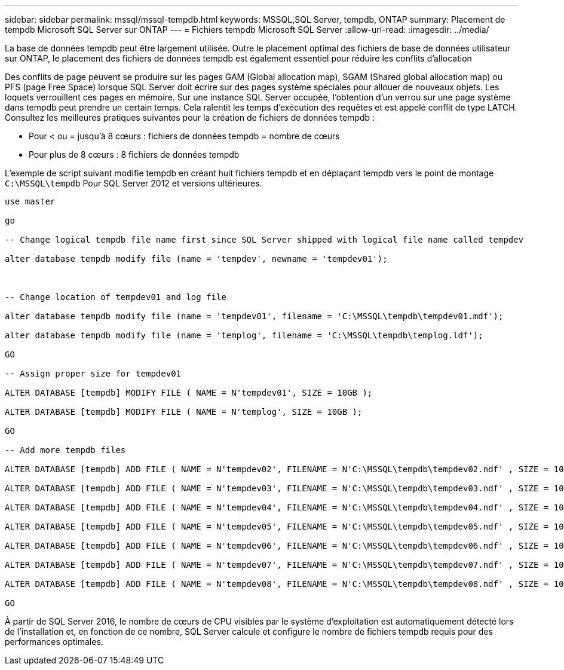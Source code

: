 ---
sidebar: sidebar 
permalink: mssql/mssql-tempdb.html 
keywords: MSSQL,SQL Server, tempdb, ONTAP 
summary: Placement de tempdb Microsoft SQL Server sur ONTAP 
---
= Fichiers tempdb Microsoft SQL Server
:allow-uri-read: 
:imagesdir: ../media/


[role="lead"]
La base de données tempdb peut être largement utilisée. Outre le placement optimal des fichiers de base de données utilisateur sur ONTAP, le placement des fichiers de données tempdb est également essentiel pour réduire les conflits d'allocation

Des conflits de page peuvent se produire sur les pages GAM (Global allocation map), SGAM (Shared global allocation map) ou PFS (page Free Space) lorsque SQL Server doit écrire sur des pages système spéciales pour allouer de nouveaux objets. Les loquets verrouillent ces pages en mémoire. Sur une instance SQL Server occupée, l'obtention d'un verrou sur une page système dans tempdb peut prendre un certain temps. Cela ralentit les temps d'exécution des requêtes et est appelé conflit de type LATCH. Consultez les meilleures pratiques suivantes pour la création de fichiers de données tempdb :

* Pour < ou = jusqu'à 8 cœurs : fichiers de données tempdb = nombre de cœurs
* Pour plus de 8 cœurs : 8 fichiers de données tempdb


L'exemple de script suivant modifie tempdb en créant huit fichiers tempdb et en déplaçant tempdb vers le point de montage `C:\MSSQL\tempdb` Pour SQL Server 2012 et versions ultérieures.

....
use master

go

-- Change logical tempdb file name first since SQL Server shipped with logical file name called tempdev

alter database tempdb modify file (name = 'tempdev', newname = 'tempdev01');



-- Change location of tempdev01 and log file

alter database tempdb modify file (name = 'tempdev01', filename = 'C:\MSSQL\tempdb\tempdev01.mdf');

alter database tempdb modify file (name = 'templog', filename = 'C:\MSSQL\tempdb\templog.ldf');

GO

-- Assign proper size for tempdev01

ALTER DATABASE [tempdb] MODIFY FILE ( NAME = N'tempdev01', SIZE = 10GB );

ALTER DATABASE [tempdb] MODIFY FILE ( NAME = N'templog', SIZE = 10GB );

GO

-- Add more tempdb files

ALTER DATABASE [tempdb] ADD FILE ( NAME = N'tempdev02', FILENAME = N'C:\MSSQL\tempdb\tempdev02.ndf' , SIZE = 10GB , FILEGROWTH = 10%);

ALTER DATABASE [tempdb] ADD FILE ( NAME = N'tempdev03', FILENAME = N'C:\MSSQL\tempdb\tempdev03.ndf' , SIZE = 10GB , FILEGROWTH = 10%);

ALTER DATABASE [tempdb] ADD FILE ( NAME = N'tempdev04', FILENAME = N'C:\MSSQL\tempdb\tempdev04.ndf' , SIZE = 10GB , FILEGROWTH = 10%);

ALTER DATABASE [tempdb] ADD FILE ( NAME = N'tempdev05', FILENAME = N'C:\MSSQL\tempdb\tempdev05.ndf' , SIZE = 10GB , FILEGROWTH = 10%);

ALTER DATABASE [tempdb] ADD FILE ( NAME = N'tempdev06', FILENAME = N'C:\MSSQL\tempdb\tempdev06.ndf' , SIZE = 10GB , FILEGROWTH = 10%);

ALTER DATABASE [tempdb] ADD FILE ( NAME = N'tempdev07', FILENAME = N'C:\MSSQL\tempdb\tempdev07.ndf' , SIZE = 10GB , FILEGROWTH = 10%);

ALTER DATABASE [tempdb] ADD FILE ( NAME = N'tempdev08', FILENAME = N'C:\MSSQL\tempdb\tempdev08.ndf' , SIZE = 10GB , FILEGROWTH = 10%);

GO
....
À partir de SQL Server 2016, le nombre de cœurs de CPU visibles par le système d'exploitation est automatiquement détecté lors de l'installation et, en fonction de ce nombre, SQL Server calcule et configure le nombre de fichiers tempdb requis pour des performances optimales.
